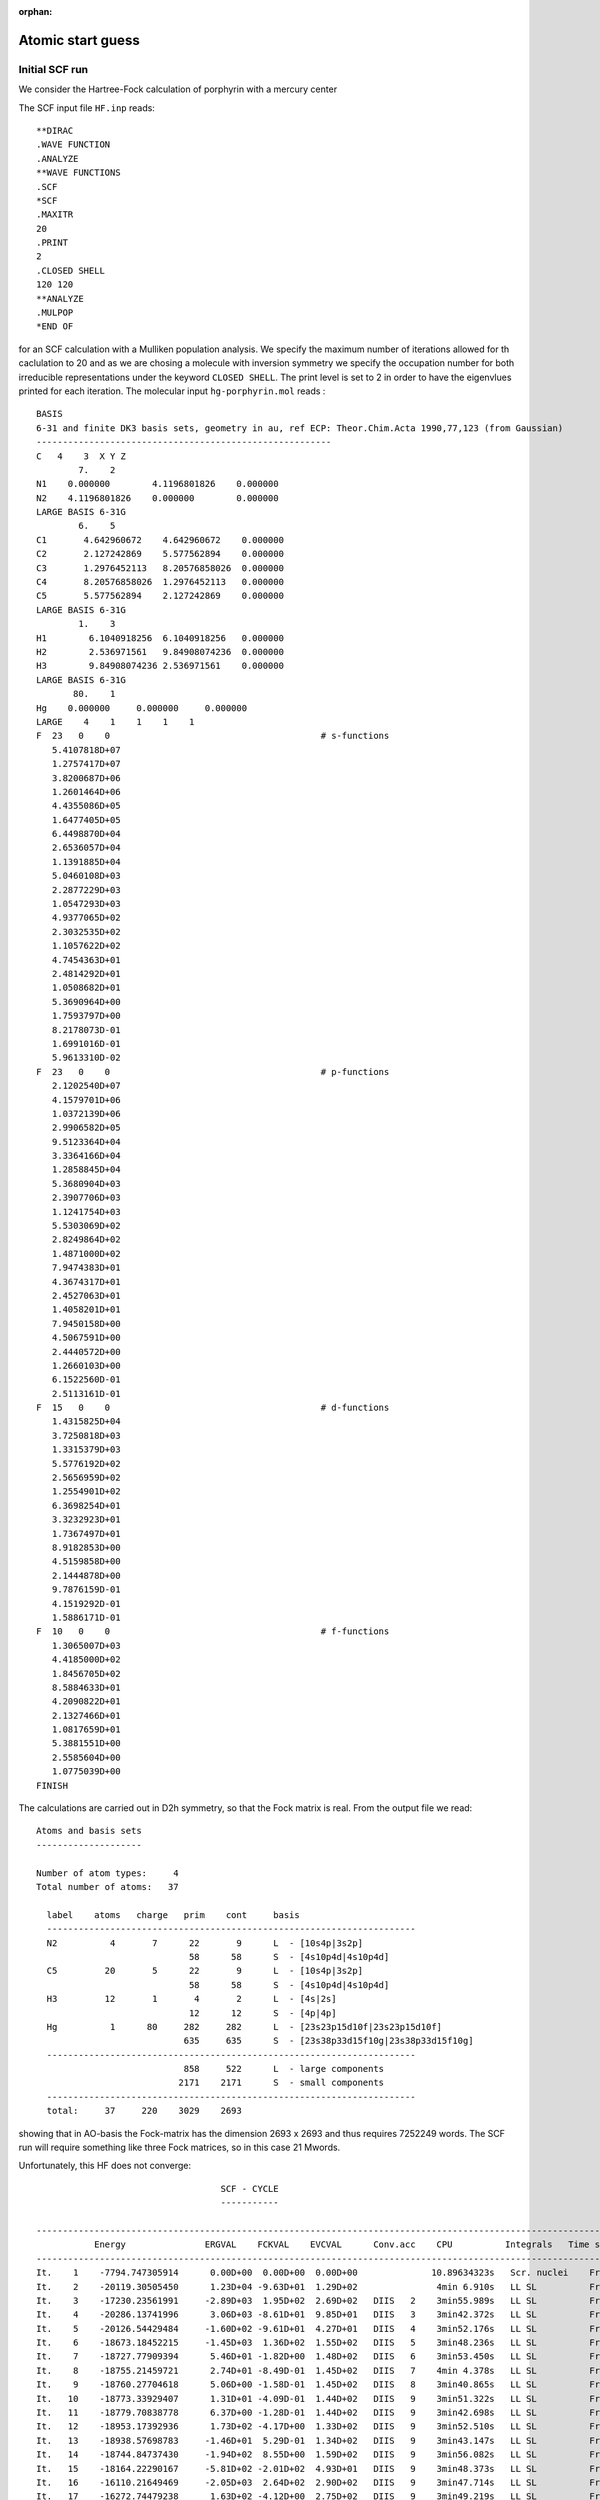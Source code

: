 :orphan:

.. _atomic_start_guess:

Atomic start guess
==================

Initial SCF run
---------------

We consider the Hartree-Fock calculation of porphyrin with a mercury center

.. image:: Hg-porphyrin_small.png
   :scale: 50
   :alt: alternate text

The SCF input file ``HF.inp`` reads::

  **DIRAC
  .WAVE FUNCTION
  .ANALYZE
  **WAVE FUNCTIONS
  .SCF
  *SCF
  .MAXITR
  20
  .PRINT 
  2
  .CLOSED SHELL
  120 120
  **ANALYZE
  .MULPOP
  *END OF

for an SCF calculation with a Mulliken population analysis. We specify the maximum number of iterations allowed for th caclulation to 20 and as we are chosing a molecule with inversion symmetry we specify the occupation number for both irreducible representations under the keyword ``CLOSED SHELL``. The print level is set to 2 in order to have the eigenvlues printed for each iteration. 
The molecular input ``hg-porphyrin.mol`` reads : ::

  BASIS
  6-31 and finite DK3 basis sets, geometry in au, ref ECP: Theor.Chim.Acta 1990,77,123 (from Gaussian)
  --------------------------------------------------------
  C   4    3  X Y Z
          7.    2
  N1    0.000000        4.1196801826    0.000000
  N2    4.1196801826    0.000000        0.000000
  LARGE BASIS 6-31G
          6.    5
  C1       4.642960672    4.642960672    0.000000
  C2       2.127242869    5.577562894    0.000000
  C3       1.2976452113   8.20576858026  0.000000
  C4       8.20576858026  1.2976452113   0.000000
  C5       5.577562894    2.127242869    0.000000
  LARGE BASIS 6-31G
          1.    3
  H1        6.1040918256  6.1040918256   0.000000
  H2        2.536971561   9.84908074236  0.000000
  H3        9.84908074236 2.536971561    0.000000
  LARGE BASIS 6-31G
         80.    1
  Hg    0.000000     0.000000     0.000000
  LARGE    4    1    1    1    1
  F  23   0    0                                        # s-functions
     5.4107818D+07
     1.2757417D+07
     3.8200687D+06
     1.2601464D+06
     4.4355086D+05
     1.6477405D+05
     6.4498870D+04
     2.6536057D+04
     1.1391885D+04
     5.0460108D+03
     2.2877229D+03
     1.0547293D+03
     4.9377065D+02
     2.3032535D+02
     1.1057622D+02
     4.7454363D+01
     2.4814292D+01
     1.0508682D+01
     5.3690964D+00
     1.7593797D+00
     8.2178073D-01
     1.6991016D-01
     5.9613310D-02
  F  23   0    0                                        # p-functions
     2.1202540D+07
     4.1579701D+06
     1.0372139D+06
     2.9906582D+05
     9.5123364D+04
     3.3364166D+04
     1.2858845D+04
     5.3680904D+03
     2.3907706D+03
     1.1241754D+03
     5.5303069D+02
     2.8249864D+02
     1.4871000D+02
     7.9474383D+01
     4.3674317D+01
     2.4527063D+01
     1.4058201D+01
     7.9450158D+00
     4.5067591D+00
     2.4440572D+00
     1.2660103D+00
     6.1522560D-01
     2.5113161D-01
  F  15   0    0                                        # d-functions
     1.4315825D+04
     3.7250818D+03
     1.3315379D+03
     5.5776192D+02
     2.5656959D+02
     1.2554901D+02
     6.3698254D+01
     3.3232923D+01
     1.7367497D+01
     8.9182853D+00
     4.5159858D+00
     2.1444878D+00
     9.7876159D-01
     4.1519292D-01
     1.5886171D-01
  F  10   0    0                                        # f-functions
     1.3065007D+03
     4.4185000D+02
     1.8456705D+02
     8.5884633D+01
     4.2090822D+01
     2.1327466D+01
     1.0817659D+01
     5.3881551D+00
     2.5585604D+00
     1.0775039D+00
  FINISH

The calculations are carried out in D2h symmetry, so that the Fock matrix is real. From the output file we read::

  Atoms and basis sets
  --------------------

  Number of atom types:     4
  Total number of atoms:   37

    label    atoms   charge   prim    cont     basis
    ----------------------------------------------------------------------
    N2          4       7      22       9      L  - [10s4p|3s2p]
                               58      58      S  - [4s10p4d|4s10p4d]
    C5         20       5      22       9      L  - [10s4p|3s2p]
                               58      58      S  - [4s10p4d|4s10p4d]
    H3         12       1       4       2      L  - [4s|2s]
                               12      12      S  - [4p|4p]
    Hg          1      80     282     282      L  - [23s23p15d10f|23s23p15d10f]
                              635     635      S  - [23s38p33d15f10g|23s38p33d15f10g]
    ----------------------------------------------------------------------
                              858     522      L  - large components
                             2171    2171      S  - small components
    ----------------------------------------------------------------------
    total:     37     220    3029    2693

showing that in AO-basis the Fock-matrix has the dimension 2693 x 2693
and thus requires 7252249 words. The SCF run will require something like three Fock matrices,
so in this case 21 Mwords.

Unfortunately, this HF does not converge: ::

                                     SCF - CYCLE
                                     -----------
  
  --------------------------------------------------------------------------------------------------------------------------------
             Energy               ERGVAL    FCKVAL    EVCVAL      Conv.acc    CPU          Integrals   Time stamp
  --------------------------------------------------------------------------------------------------------------------------------
  It.    1    -7794.747305914      0.00D+00  0.00D+00  0.00D+00              10.89634323s   Scr. nuclei    Fri Oct 19
  It.    2    -20119.30505450      1.23D+04 -9.63D+01  1.29D+02               4min 6.910s   LL SL          Fri Oct 19
  It.    3    -17230.23561991     -2.89D+03  1.95D+02  2.69D+02   DIIS   2    3min55.989s   LL SL          Fri Oct 19
  It.    4    -20286.13741996      3.06D+03 -8.61D+01  9.85D+01   DIIS   3    3min42.372s   LL SL          Fri Oct 19
  It.    5    -20126.54429484     -1.60D+02 -9.61D+01  4.27D+01   DIIS   4    3min52.176s   LL SL          Fri Oct 19
  It.    6    -18673.18452215     -1.45D+03  1.36D+02  1.55D+02   DIIS   5    3min48.236s   LL SL          Fri Oct 19
  It.    7    -18727.77909394      5.46D+01 -1.82D+00  1.48D+02   DIIS   6    3min53.450s   LL SL          Fri Oct 19
  It.    8    -18755.21459721      2.74D+01 -8.49D-01  1.45D+02   DIIS   7    4min 4.378s   LL SL          Fri Oct 19
  It.    9    -18760.27704618      5.06D+00 -1.58D-01  1.45D+02   DIIS   8    3min40.865s   LL SL          Fri Oct 19
  It.   10    -18773.33929407      1.31D+01 -4.09D-01  1.44D+02   DIIS   9    3min51.322s   LL SL          Fri Oct 19
  It.   11    -18779.70838778      6.37D+00 -1.28D-01  1.44D+02   DIIS   9    3min42.698s   LL SL          Fri Oct 19
  It.   12    -18953.17392936      1.73D+02 -4.17D+00  1.33D+02   DIIS   9    3min52.510s   LL SL          Fri Oct 19
  It.   13    -18938.57698783     -1.46D+01  5.29D-01  1.34D+02   DIIS   9    3min43.147s   LL SL          Fri Oct 19
  It.   14    -18744.84737430     -1.94D+02  8.55D+00  1.59D+02   DIIS   9    3min56.082s   LL SL          Fri Oct 19
  It.   15    -18164.22290167     -5.81D+02 -2.01D+02  4.93D+01   DIIS   9    3min48.373s   LL SL          Fri Oct 19
  It.   16    -16110.21649469     -2.05D+03  2.64D+02  2.90D+02   DIIS   9    3min47.714s   LL SL          Fri Oct 19
  It.   17    -16272.74479238      1.63D+02 -4.12D+00  2.75D+02   DIIS   9    3min49.219s   LL SL          Fri Oct 19
  It.   18    -16280.64616752      7.90D+00 -2.09D-01  2.74D+02   DIIS   9    3min40.992s   LL SL          Fri Oct 19
  It.   19    -16279.46291382     -1.18D+00  5.93D-02  2.75D+02   DIIS   9    3min37.488s   LL SL          Fri Oct 19
  It.   20    -16289.37827128      9.92D+00 -2.58D-01  2.74D+02   DIIS   9    3min42.223s   LL SL          Fri Oct 19

We see that the corrected bare nucleus start is quite far from the energies of subsequent iterations. Although the energy in the second iteration
drops considerably it bounces back and gets stuck. We will therefore switch to an atomic start :cite:`vanLenthe2006` . Observe that this caclulation will take more than an hour.


Preparing the atomic start
--------------------------
For each atom we now run a SCF calculation in full (linear) symmetry based on the atomic ground state configuration.
For open-shell atoms this amounts to an average-of-configuration (AOC) calculation at the HF level, and a fractional
occupation calculation at the DFT level. 

Nitrogen atom
~~~~~~~~~~~~~

The input file ``N.inp`` reads: ::

  **DIRAC
  .WAVE FUNCTION
  .ANALYZE
  **GENERAL
  .ACMOUT
  **WAVE FUNCTIONS
  .SCF
  *SCF
  .CLOSED SHELL
  4 0
  .OPEN SHELL
  1
  3/0,6
  **ANALYZE
  .MULPOP
  *END OF

Note the keywords ``ACMOUT`` asking that the MO coeffcients transformed to no symmetry and written to file ``DFACMO``. The open shell input specifies 1 open shell with 3 electrons in 0 and 6 spinors respectively for the two irriducible representations.
The molecular input ``N.mol`` is ::

  BASIS
  6-31 and finite DK3 basis sets, geometry in au, ref ECP: Theor.Chim.Acta 1990,77,123 (from Gaussian)
  --------------------------------------------------------
  C   1
          7.    1
  N      0.0 0.0   0.0
  LARGE BASIS 6-31G
  FINISH

The minimal pam command is ::

  pam --mol=N.mol --inp=N.inp --get=DFACMO                                                                           
  mv DFACMO ac.N

Other atoms
~~~~~~~~~~~

The input file for the other atoms are prepared in similar manner.
For carbon we use the occupation ::

  .CLOSED SHELL
  4 0
  .OPEN SHELL
  1
  2/0,6

For mercury we use ::

  .CLOSED SHELL
  42 38

whereas the hydrogen atom is run as a one-electron system, meaning that the keyword for ignoring two-particle interactions ``ONESYS`` will be invoked ::

  **DIRAC
  .WAVE FUNCTION
  .ANALYZE
  **GENERAL
  .ACMOUT
  **HAMILTONIAN
  .ONESYS
  **WAVE FUNCTIONS
  .SCF
  *SCF
  .CLOSED SHELL
  2 0
  **ANALYZE
  .MULPOP
  *END OF

(The occupation given above is simply to control orbitals printed in the subsequent Mulliken population analysis).

All atoms can be run in a single shot, e.g. using bash ::

  for atom in H C N Hg   
  do
    pam --mol=${atom}.mol --inp=${atom}.inp --get=DFACMO
    mv DFACMO ac.${atom}
  done   

We are now ready to run the atomic start.

Running the atomic start
------------------------

The input file ``atomstart.inp`` reads ::

  **DIRAC
  .WAVE FUNCTION
  .ANALYZE
  **WAVE FUNCTIONS
  .SCF
  *SCF
  .ATOMST
  AFNXXX 2
  1,2
  1.00
  3..5
  0.5
  AFCXXX 2
  1,2
  1.00
  3..5
  0.33
  AFHXXX 1
  1
  0.5
  AFHGXX 1
  1..40
  1.00
  .CLOSED SHELL
   120 120
  **ANALYZE
  .MULPOP
  *END OF

The keyword ``ATOMST`` is followed by input for each atomic type. The first input ``AFYYXX`` specifies the file to be read for an atomtype YY, and next to it a number specifying inversion symmtry (2) or not (1). Next, for each symmetry, the spinors of that symmetry is specified followed by the occupation of the spinors.
The occupations chosen corresponds to those of the atomic runs, but the user may
modify this at will.  Please note that the order of atoms corresponds to the
order they appear in the molecule file.

Before running the calculation the user must make provide links to the atomic coefficient files ::

  ln -s ac.N AFNXXX
  ln -s ac.C AFCXXX
  ln -s ac.H AFHXXX
  ln -s ac.Hg AFHGXX

and the calculation is then run as ::

  pam --mol=hg-porphyrin.mol --inp=atomstart.inp --copy="AF*" --outcmo

This calculation converges smoothly after 17 iterations ::

                                     SCF - CYCLE
                                     -----------

  * Convergence on norm of error vector (gradient).
    Desired convergence:1.000D-07
    Allowed convergence:1.000D-06

  * ERGVAL - convergence in total energy
  * FCKVAL - convergence in maximum change in total Fock matrix
  * EVCVAL - convergence in error vector (gradient)
  --------------------------------------------------------------------------------------------------------------------------------
             Energy               ERGVAL    FCKVAL    EVCVAL      Conv.acc    CPU          Integrals   Time stamp
  --------------------------------------------------------------------------------------------------------------------------------
  It.    1    -20645.07067749      2.06D+04  0.00D+00  0.00D+00   Atomic s   32.88100123s   LL SL          Mon Mar  4
  It.    2    -20633.15458108     -1.19D+01  6.07D-01  8.19D-01               1min11.442s   LL SL          Mon Mar  4
  It.    3    -20633.38854493      2.34D-01 -2.13D-01  3.24D-01   DIIS   2    1min 9.861s   LL SL          Mon Mar  4
  It.    4    -20633.41415475      2.56D-02  1.52D-01  1.72D-01   DIIS   3    1min 3.733s   LL SL          Mon Mar  4
  It.    5    -20633.42153720      7.38D-03 -6.24D-02  2.79D-02   DIIS   4    1min 2.223s   LL SL          Mon Mar  4
  It.    6    -20633.42175881      2.22D-04 -4.58D-03  8.00D-03   DIIS   5    1min 3.556s   LL SL          Mon Mar  4
  It.    7    -20633.42178693      2.81D-05  2.31D-03  3.88D-03   DIIS   6    1min 1.382s   LL SL          Mon Mar  4
  It.    8    -20633.42179098      4.05D-06 -1.68D-03  1.75D-03   DIIS   7   57.84219360s   LL SL          Mon Mar  4
  It.    9    -20633.42179253      1.55D-06  3.91D-04  5.46D-04   DIIS   8   57.79122925s   LL SL          Mon Mar  4
  It.   10    -20633.42179283      3.01D-07 -5.63D-05  2.16D-04   DIIS   9   55.75250244s   LL SL          Mon Mar  4
  It.   11    -20633.42179286      3.30D-08  1.89D-05  7.63D-05   DIIS   9   53.37689209s   LL SL          Mon Mar  4
  It.   12    -20633.42179287      4.12D-09 -1.74D-05  2.92D-05   DIIS   9   51.99108887s   LL SL          Mon Mar  4
  It.   13    -20633.42179287      7.42D-10  6.49D-06  8.29D-06   DIIS   9   51.30120850s   LL SL          Mon Mar  4
  It.   14    -20633.42179287      3.13D-10 -1.22D-06  2.61D-06   DIIS   9   48.06268311s   LL SL          Mon Mar  4
  It.   15    -20633.42179287     -2.18D-10  5.07D-07  5.08D-07   DIIS   9   48.58166504s   LL SL          Mon Mar  4
  It.   16    -20633.42179287     -2.15D-10 -2.13D-07  2.33D-07   DIIS   9   43.13543701s   LL SL          Mon Mar  4
  It.   17    -20633.42179287      5.42D-10  1.06D-07  9.96D-08   DIIS   9   42.37854004s   LL SL          Mon Mar  4
  --------------------------------------------------------------------------------------------------------------------------------
  * Convergence after   17 iterations.
